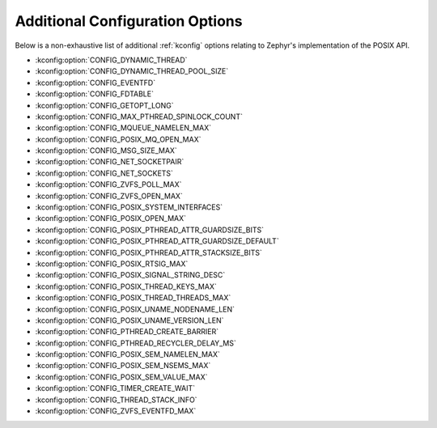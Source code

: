 .. _posix_kconfig_options:

Additional Configuration Options
********************************

Below is a non-exhaustive list of additional :ref:`kconfig` options relating to Zephyr's
implementation of the POSIX API.

* :kconfig:option:`CONFIG_DYNAMIC_THREAD`
* :kconfig:option:`CONFIG_DYNAMIC_THREAD_POOL_SIZE`
* :kconfig:option:`CONFIG_EVENTFD`
* :kconfig:option:`CONFIG_FDTABLE`
* :kconfig:option:`CONFIG_GETOPT_LONG`
* :kconfig:option:`CONFIG_MAX_PTHREAD_SPINLOCK_COUNT`
* :kconfig:option:`CONFIG_MQUEUE_NAMELEN_MAX`
* :kconfig:option:`CONFIG_POSIX_MQ_OPEN_MAX`
* :kconfig:option:`CONFIG_MSG_SIZE_MAX`
* :kconfig:option:`CONFIG_NET_SOCKETPAIR`
* :kconfig:option:`CONFIG_NET_SOCKETS`
* :kconfig:option:`CONFIG_ZVFS_POLL_MAX`
* :kconfig:option:`CONFIG_ZVFS_OPEN_MAX`
* :kconfig:option:`CONFIG_POSIX_SYSTEM_INTERFACES`
* :kconfig:option:`CONFIG_POSIX_OPEN_MAX`
* :kconfig:option:`CONFIG_POSIX_PTHREAD_ATTR_GUARDSIZE_BITS`
* :kconfig:option:`CONFIG_POSIX_PTHREAD_ATTR_GUARDSIZE_DEFAULT`
* :kconfig:option:`CONFIG_POSIX_PTHREAD_ATTR_STACKSIZE_BITS`
* :kconfig:option:`CONFIG_POSIX_RTSIG_MAX`
* :kconfig:option:`CONFIG_POSIX_SIGNAL_STRING_DESC`
* :kconfig:option:`CONFIG_POSIX_THREAD_KEYS_MAX`
* :kconfig:option:`CONFIG_POSIX_THREAD_THREADS_MAX`
* :kconfig:option:`CONFIG_POSIX_UNAME_NODENAME_LEN`
* :kconfig:option:`CONFIG_POSIX_UNAME_VERSION_LEN`
* :kconfig:option:`CONFIG_PTHREAD_CREATE_BARRIER`
* :kconfig:option:`CONFIG_PTHREAD_RECYCLER_DELAY_MS`
* :kconfig:option:`CONFIG_POSIX_SEM_NAMELEN_MAX`
* :kconfig:option:`CONFIG_POSIX_SEM_NSEMS_MAX`
* :kconfig:option:`CONFIG_POSIX_SEM_VALUE_MAX`
* :kconfig:option:`CONFIG_TIMER_CREATE_WAIT`
* :kconfig:option:`CONFIG_THREAD_STACK_INFO`
* :kconfig:option:`CONFIG_ZVFS_EVENTFD_MAX`

